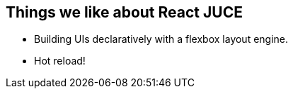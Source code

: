 == Things we like about React JUCE

[.step]
* Building UIs declaratively with a flexbox layout engine.
* Hot reload!

[.notes]
--

--

